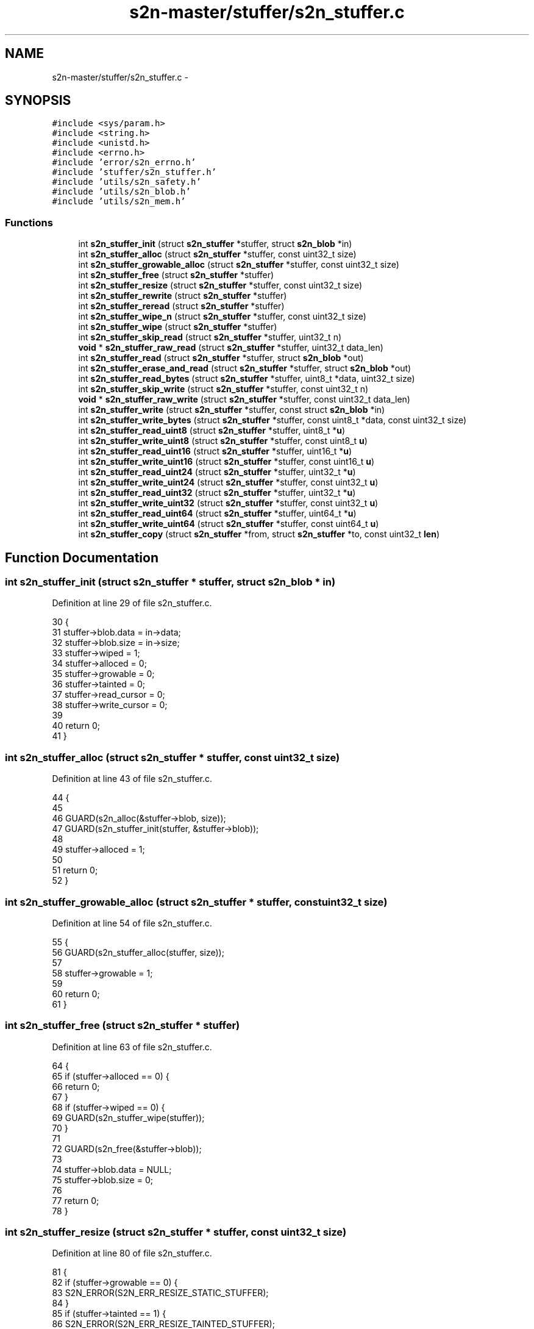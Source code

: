 .TH "s2n-master/stuffer/s2n_stuffer.c" 3 "Fri Aug 19 2016" "s2n-doxygen-full" \" -*- nroff -*-
.ad l
.nh
.SH NAME
s2n-master/stuffer/s2n_stuffer.c \- 
.SH SYNOPSIS
.br
.PP
\fC#include <sys/param\&.h>\fP
.br
\fC#include <string\&.h>\fP
.br
\fC#include <unistd\&.h>\fP
.br
\fC#include <errno\&.h>\fP
.br
\fC#include 'error/s2n_errno\&.h'\fP
.br
\fC#include 'stuffer/s2n_stuffer\&.h'\fP
.br
\fC#include 'utils/s2n_safety\&.h'\fP
.br
\fC#include 'utils/s2n_blob\&.h'\fP
.br
\fC#include 'utils/s2n_mem\&.h'\fP
.br

.SS "Functions"

.in +1c
.ti -1c
.RI "int \fBs2n_stuffer_init\fP (struct \fBs2n_stuffer\fP *stuffer, struct \fBs2n_blob\fP *in)"
.br
.ti -1c
.RI "int \fBs2n_stuffer_alloc\fP (struct \fBs2n_stuffer\fP *stuffer, const uint32_t size)"
.br
.ti -1c
.RI "int \fBs2n_stuffer_growable_alloc\fP (struct \fBs2n_stuffer\fP *stuffer, const uint32_t size)"
.br
.ti -1c
.RI "int \fBs2n_stuffer_free\fP (struct \fBs2n_stuffer\fP *stuffer)"
.br
.ti -1c
.RI "int \fBs2n_stuffer_resize\fP (struct \fBs2n_stuffer\fP *stuffer, const uint32_t size)"
.br
.ti -1c
.RI "int \fBs2n_stuffer_rewrite\fP (struct \fBs2n_stuffer\fP *stuffer)"
.br
.ti -1c
.RI "int \fBs2n_stuffer_reread\fP (struct \fBs2n_stuffer\fP *stuffer)"
.br
.ti -1c
.RI "int \fBs2n_stuffer_wipe_n\fP (struct \fBs2n_stuffer\fP *stuffer, const uint32_t size)"
.br
.ti -1c
.RI "int \fBs2n_stuffer_wipe\fP (struct \fBs2n_stuffer\fP *stuffer)"
.br
.ti -1c
.RI "int \fBs2n_stuffer_skip_read\fP (struct \fBs2n_stuffer\fP *stuffer, uint32_t n)"
.br
.ti -1c
.RI "\fBvoid\fP * \fBs2n_stuffer_raw_read\fP (struct \fBs2n_stuffer\fP *stuffer, uint32_t data_len)"
.br
.ti -1c
.RI "int \fBs2n_stuffer_read\fP (struct \fBs2n_stuffer\fP *stuffer, struct \fBs2n_blob\fP *out)"
.br
.ti -1c
.RI "int \fBs2n_stuffer_erase_and_read\fP (struct \fBs2n_stuffer\fP *stuffer, struct \fBs2n_blob\fP *out)"
.br
.ti -1c
.RI "int \fBs2n_stuffer_read_bytes\fP (struct \fBs2n_stuffer\fP *stuffer, uint8_t *data, uint32_t size)"
.br
.ti -1c
.RI "int \fBs2n_stuffer_skip_write\fP (struct \fBs2n_stuffer\fP *stuffer, const uint32_t n)"
.br
.ti -1c
.RI "\fBvoid\fP * \fBs2n_stuffer_raw_write\fP (struct \fBs2n_stuffer\fP *stuffer, const uint32_t data_len)"
.br
.ti -1c
.RI "int \fBs2n_stuffer_write\fP (struct \fBs2n_stuffer\fP *stuffer, const struct \fBs2n_blob\fP *in)"
.br
.ti -1c
.RI "int \fBs2n_stuffer_write_bytes\fP (struct \fBs2n_stuffer\fP *stuffer, const uint8_t *data, const uint32_t size)"
.br
.ti -1c
.RI "int \fBs2n_stuffer_read_uint8\fP (struct \fBs2n_stuffer\fP *stuffer, uint8_t *\fBu\fP)"
.br
.ti -1c
.RI "int \fBs2n_stuffer_write_uint8\fP (struct \fBs2n_stuffer\fP *stuffer, const uint8_t \fBu\fP)"
.br
.ti -1c
.RI "int \fBs2n_stuffer_read_uint16\fP (struct \fBs2n_stuffer\fP *stuffer, uint16_t *\fBu\fP)"
.br
.ti -1c
.RI "int \fBs2n_stuffer_write_uint16\fP (struct \fBs2n_stuffer\fP *stuffer, const uint16_t \fBu\fP)"
.br
.ti -1c
.RI "int \fBs2n_stuffer_read_uint24\fP (struct \fBs2n_stuffer\fP *stuffer, uint32_t *\fBu\fP)"
.br
.ti -1c
.RI "int \fBs2n_stuffer_write_uint24\fP (struct \fBs2n_stuffer\fP *stuffer, const uint32_t \fBu\fP)"
.br
.ti -1c
.RI "int \fBs2n_stuffer_read_uint32\fP (struct \fBs2n_stuffer\fP *stuffer, uint32_t *\fBu\fP)"
.br
.ti -1c
.RI "int \fBs2n_stuffer_write_uint32\fP (struct \fBs2n_stuffer\fP *stuffer, const uint32_t \fBu\fP)"
.br
.ti -1c
.RI "int \fBs2n_stuffer_read_uint64\fP (struct \fBs2n_stuffer\fP *stuffer, uint64_t *\fBu\fP)"
.br
.ti -1c
.RI "int \fBs2n_stuffer_write_uint64\fP (struct \fBs2n_stuffer\fP *stuffer, const uint64_t \fBu\fP)"
.br
.ti -1c
.RI "int \fBs2n_stuffer_copy\fP (struct \fBs2n_stuffer\fP *from, struct \fBs2n_stuffer\fP *to, const uint32_t \fBlen\fP)"
.br
.in -1c
.SH "Function Documentation"
.PP 
.SS "int s2n_stuffer_init (struct \fBs2n_stuffer\fP * stuffer, struct \fBs2n_blob\fP * in)"

.PP
Definition at line 29 of file s2n_stuffer\&.c\&.
.PP
.nf
30 {
31     stuffer->blob\&.data = in->data;
32     stuffer->blob\&.size = in->size;
33     stuffer->wiped = 1;
34     stuffer->alloced = 0;
35     stuffer->growable = 0;
36     stuffer->tainted = 0;
37     stuffer->read_cursor = 0;
38     stuffer->write_cursor = 0;
39 
40     return 0;
41 }
.fi
.SS "int s2n_stuffer_alloc (struct \fBs2n_stuffer\fP * stuffer, const uint32_t size)"

.PP
Definition at line 43 of file s2n_stuffer\&.c\&.
.PP
.nf
44 {
45 
46     GUARD(s2n_alloc(&stuffer->blob, size));
47     GUARD(s2n_stuffer_init(stuffer, &stuffer->blob));
48 
49     stuffer->alloced = 1;
50 
51     return 0;
52 }
.fi
.SS "int s2n_stuffer_growable_alloc (struct \fBs2n_stuffer\fP * stuffer, const uint32_t size)"

.PP
Definition at line 54 of file s2n_stuffer\&.c\&.
.PP
.nf
55 {
56     GUARD(s2n_stuffer_alloc(stuffer, size));
57 
58     stuffer->growable = 1;
59 
60     return 0;
61 }
.fi
.SS "int s2n_stuffer_free (struct \fBs2n_stuffer\fP * stuffer)"

.PP
Definition at line 63 of file s2n_stuffer\&.c\&.
.PP
.nf
64 {
65     if (stuffer->alloced == 0) {
66         return 0;
67     }
68     if (stuffer->wiped == 0) {
69         GUARD(s2n_stuffer_wipe(stuffer));
70     }
71 
72     GUARD(s2n_free(&stuffer->blob));
73 
74     stuffer->blob\&.data = NULL;
75     stuffer->blob\&.size = 0;
76 
77     return 0;
78 }
.fi
.SS "int s2n_stuffer_resize (struct \fBs2n_stuffer\fP * stuffer, const uint32_t size)"

.PP
Definition at line 80 of file s2n_stuffer\&.c\&.
.PP
.nf
81 {
82     if (stuffer->growable == 0) {
83         S2N_ERROR(S2N_ERR_RESIZE_STATIC_STUFFER);
84     }
85     if (stuffer->tainted == 1) {
86         S2N_ERROR(S2N_ERR_RESIZE_TAINTED_STUFFER);
87     }
88     if (size == stuffer->blob\&.size) {
89         return 0;
90     }
91     if (size < stuffer->blob\&.size) {
92         GUARD(s2n_stuffer_wipe_n(stuffer, stuffer->blob\&.size - size));
93     }
94 
95     GUARD(s2n_realloc(&stuffer->blob, size));
96 
97     stuffer->blob\&.size = size;
98 
99     return 0;
100 }
.fi
.SS "int s2n_stuffer_rewrite (struct \fBs2n_stuffer\fP * stuffer)"

.PP
Definition at line 102 of file s2n_stuffer\&.c\&.
.PP
.nf
103 {
104     stuffer->write_cursor = 0;
105     stuffer->read_cursor = 0;
106 
107     return 0;
108 }
.fi
.SS "int s2n_stuffer_reread (struct \fBs2n_stuffer\fP * stuffer)"

.PP
Definition at line 110 of file s2n_stuffer\&.c\&.
.PP
.nf
111 {
112     stuffer->read_cursor = 0;
113     return 0;
114 }
.fi
.SS "int s2n_stuffer_wipe_n (struct \fBs2n_stuffer\fP * stuffer, const uint32_t size)"

.PP
Definition at line 116 of file s2n_stuffer\&.c\&.
.PP
.nf
117 {
118     uint32_t n = MIN(size, stuffer->write_cursor);
119 
120     /* Use '0' instead of 0 precisely to prevent C string compatibility */
121     memset_check(stuffer->blob\&.data + stuffer->write_cursor - n, '0', n);
122     stuffer->write_cursor -= n;
123 
124     if (stuffer->write_cursor == 0) {
125         stuffer->wiped = 1;
126     }
127 
128     stuffer->read_cursor = MIN(stuffer->read_cursor, stuffer->write_cursor);
129 
130     return 0;
131 }
.fi
.SS "int s2n_stuffer_wipe (struct \fBs2n_stuffer\fP * stuffer)"

.PP
Definition at line 133 of file s2n_stuffer\&.c\&.
.PP
.nf
134 {
135     stuffer->tainted = 0;
136     return s2n_stuffer_wipe_n(stuffer, stuffer->write_cursor);
137 }
.fi
.SS "int s2n_stuffer_skip_read (struct \fBs2n_stuffer\fP * stuffer, uint32_t n)"

.PP
Definition at line 139 of file s2n_stuffer\&.c\&.
.PP
.nf
140 {
141     if (s2n_stuffer_data_available(stuffer) < n) {
142         S2N_ERROR(S2N_ERR_STUFFER_OUT_OF_DATA);
143     }
144 
145     stuffer->read_cursor += n;
146     return 0;
147 }
.fi
.SS "\fBvoid\fP* s2n_stuffer_raw_read (struct \fBs2n_stuffer\fP * stuffer, uint32_t data_len)"

.PP
Definition at line 149 of file s2n_stuffer\&.c\&.
.PP
.nf
150 {
151     GUARD_PTR(s2n_stuffer_skip_read(stuffer, data_len));
152 
153     stuffer->tainted = 1;
154 
155     return stuffer->blob\&.data + stuffer->read_cursor - data_len;
156 }
.fi
.SS "int s2n_stuffer_read (struct \fBs2n_stuffer\fP * stuffer, struct \fBs2n_blob\fP * out)"

.PP
Definition at line 158 of file s2n_stuffer\&.c\&.
.PP
.nf
159 {
160     notnull_check(out);
161 
162     return s2n_stuffer_read_bytes(stuffer, out->data, out->size);
163 }
.fi
.SS "int s2n_stuffer_erase_and_read (struct \fBs2n_stuffer\fP * stuffer, struct \fBs2n_blob\fP * out)"

.PP
Definition at line 165 of file s2n_stuffer\&.c\&.
.PP
.nf
166 {
167     GUARD(s2n_stuffer_skip_read(stuffer, out->size));
168 
169     void *ptr = stuffer->blob\&.data + stuffer->read_cursor - out->size;
170     if (ptr == NULL) {
171         return -1;
172     }
173 
174     memcpy_check(out->data, ptr, out->size);
175     memset(ptr, 0, out->size);
176 
177     return 0;
178 }
.fi
.SS "int s2n_stuffer_read_bytes (struct \fBs2n_stuffer\fP * stuffer, uint8_t * data, uint32_t size)"

.PP
Definition at line 180 of file s2n_stuffer\&.c\&.
.PP
.nf
181 {
182     GUARD(s2n_stuffer_skip_read(stuffer, size));
183 
184     void *ptr = stuffer->blob\&.data + stuffer->read_cursor - size;
185     notnull_check(ptr);
186 
187     memcpy_check(data, ptr, size);
188 
189     return 0;
190 }
.fi
.SS "int s2n_stuffer_skip_write (struct \fBs2n_stuffer\fP * stuffer, const uint32_t n)"

.PP
Definition at line 192 of file s2n_stuffer\&.c\&.
.PP
.nf
193 {
194     if (s2n_stuffer_space_remaining(stuffer) < n) {
195         if (stuffer->growable) {
196             /* Always grow a stuffer by at least 1k */
197             uint32_t growth = MAX(n, 1024);
198 
199             GUARD(s2n_stuffer_resize(stuffer, stuffer->blob\&.size + growth));
200         } else {
201             S2N_ERROR(S2N_ERR_STUFFER_IS_FULL);
202         }
203     }
204 
205     stuffer->write_cursor += n;
206     stuffer->wiped = 0;
207     return 0;
208 }
.fi
.SS "\fBvoid\fP* s2n_stuffer_raw_write (struct \fBs2n_stuffer\fP * stuffer, const uint32_t data_len)"

.PP
Definition at line 210 of file s2n_stuffer\&.c\&.
.PP
.nf
211 {
212     GUARD_PTR(s2n_stuffer_skip_write(stuffer, data_len));
213 
214     stuffer->tainted = 1;
215 
216     return stuffer->blob\&.data + stuffer->write_cursor - data_len;
217 }
.fi
.SS "int s2n_stuffer_write (struct \fBs2n_stuffer\fP * stuffer, const struct \fBs2n_blob\fP * in)"

.PP
Definition at line 219 of file s2n_stuffer\&.c\&.
.PP
.nf
220 {
221     return s2n_stuffer_write_bytes(stuffer, in->data, in->size);
222 }
.fi
.SS "int s2n_stuffer_write_bytes (struct \fBs2n_stuffer\fP * stuffer, const uint8_t * data, const uint32_t size)"

.PP
Definition at line 224 of file s2n_stuffer\&.c\&.
.PP
.nf
225 {
226     GUARD(s2n_stuffer_skip_write(stuffer, size));
227 
228     void *ptr = stuffer->blob\&.data + stuffer->write_cursor - size;
229     if (ptr == NULL) {
230         return -1;
231     }
232 
233     if (ptr == data) {
234         return 0;
235     }
236 
237     memcpy_check(ptr, data, size);
238 
239     return 0;
240 }
.fi
.SS "int s2n_stuffer_read_uint8 (struct \fBs2n_stuffer\fP * stuffer, uint8_t * u)"

.PP
Definition at line 242 of file s2n_stuffer\&.c\&.
.PP
.nf
243 {
244     GUARD(s2n_stuffer_read_bytes(stuffer, u, 1));
245 
246     return 0;
247 }
.fi
.SS "int s2n_stuffer_write_uint8 (struct \fBs2n_stuffer\fP * stuffer, const uint8_t u)"

.PP
Definition at line 249 of file s2n_stuffer\&.c\&.
.PP
.nf
250 {
251     GUARD(s2n_stuffer_write_bytes(stuffer, &u, 1));
252 
253     return 0;
254 }
.fi
.SS "int s2n_stuffer_read_uint16 (struct \fBs2n_stuffer\fP * stuffer, uint16_t * u)"

.PP
Definition at line 256 of file s2n_stuffer\&.c\&.
.PP
.nf
257 {
258     uint8_t data[2];
259 
260     GUARD(s2n_stuffer_read_bytes(stuffer, data, sizeof(data)));
261 
262     *u = data[0] << 8;
263     *u |= data[1];
264 
265     return 0;
266 }
.fi
.SS "int s2n_stuffer_write_uint16 (struct \fBs2n_stuffer\fP * stuffer, const uint16_t u)"

.PP
Definition at line 268 of file s2n_stuffer\&.c\&.
.PP
.nf
269 {
270     uint8_t data[2] = { u >> 8, u & 0xff };
271 
272     GUARD(s2n_stuffer_write_bytes(stuffer, data, sizeof(data)));
273 
274     return 0;
275 }
.fi
.SS "int s2n_stuffer_read_uint24 (struct \fBs2n_stuffer\fP * stuffer, uint32_t * u)"

.PP
Definition at line 277 of file s2n_stuffer\&.c\&.
.PP
.nf
278 {
279     uint8_t data[3];
280 
281     GUARD(s2n_stuffer_read_bytes(stuffer, data, sizeof(data)));
282 
283     *u = data[0] << 16;
284     *u |= data[1] << 8;
285     *u |= data[2];
286 
287     return 0;
288 }
.fi
.SS "int s2n_stuffer_write_uint24 (struct \fBs2n_stuffer\fP * stuffer, const uint32_t u)"

.PP
Definition at line 290 of file s2n_stuffer\&.c\&.
.PP
.nf
291 {
292     uint8_t data[3] = { u >> 16, u >> 8, u & 0xff };
293 
294     GUARD(s2n_stuffer_write_bytes(stuffer, data, sizeof(data)));
295 
296     return 0;
297 }
.fi
.SS "int s2n_stuffer_read_uint32 (struct \fBs2n_stuffer\fP * stuffer, uint32_t * u)"

.PP
Definition at line 299 of file s2n_stuffer\&.c\&.
.PP
.nf
300 {
301     uint8_t data[4];
302 
303     GUARD(s2n_stuffer_read_bytes(stuffer, data, sizeof(data)));
304 
305     *u = ((uint32_t) data[0]) << 24;
306     *u |= data[1] << 16;
307     *u |= data[2] << 8;
308     *u |= data[3];
309 
310     return 0;
311 }
.fi
.SS "int s2n_stuffer_write_uint32 (struct \fBs2n_stuffer\fP * stuffer, const uint32_t u)"

.PP
Definition at line 313 of file s2n_stuffer\&.c\&.
.PP
.nf
314 {
315     uint8_t data[4] = { u >> 24, u >> 16, u >> 8, u & 0xff };
316 
317     GUARD(s2n_stuffer_write_bytes(stuffer, data, sizeof(data)));
318 
319     return 0;
320 }
.fi
.SS "int s2n_stuffer_read_uint64 (struct \fBs2n_stuffer\fP * stuffer, uint64_t * u)"

.PP
Definition at line 322 of file s2n_stuffer\&.c\&.
.PP
.nf
323 {
324     uint8_t data[8];
325 
326     GUARD(s2n_stuffer_read_bytes(stuffer, data, sizeof(data)));
327 
328     *u = ((uint64_t) data[0]) << 56;
329     *u |= ((uint64_t) data[1]) << 48;
330     *u |= ((uint64_t) data[2]) << 40;
331     *u |= ((uint64_t) data[3]) << 32;
332     *u |= ((uint64_t) data[4]) << 24;
333     *u |= ((uint64_t) data[5]) << 16;
334     *u |= ((uint64_t) data[6]) << 8;
335     *u |= data[7];
336 
337     return 0;
338 }
.fi
.SS "int s2n_stuffer_write_uint64 (struct \fBs2n_stuffer\fP * stuffer, const uint64_t u)"

.PP
Definition at line 340 of file s2n_stuffer\&.c\&.
.PP
.nf
341 {
342     uint8_t data[8] = { u >> 56, u >> 48, u >> 40, u >> 32, u >> 24, u >> 16, u >> 8, u & 0xff };
343 
344     GUARD(s2n_stuffer_write_bytes(stuffer, data, sizeof(data)));
345 
346     return 0;
347 }
.fi
.SS "int s2n_stuffer_copy (struct \fBs2n_stuffer\fP * from, struct \fBs2n_stuffer\fP * to, const uint32_t len)"

.PP
Definition at line 349 of file s2n_stuffer\&.c\&.
.PP
.nf
350 {
351     GUARD(s2n_stuffer_skip_read(from, len));
352 
353     GUARD(s2n_stuffer_skip_write(to, len));
354 
355     uint8_t *from_ptr = from->blob\&.data + from->read_cursor - len;
356     uint8_t *to_ptr = to->blob\&.data + to->write_cursor - len;
357 
358     memcpy_check(to_ptr, from_ptr, len);
359 
360     return 0;
361 }
.fi
.SH "Author"
.PP 
Generated automatically by Doxygen for s2n-doxygen-full from the source code\&.
